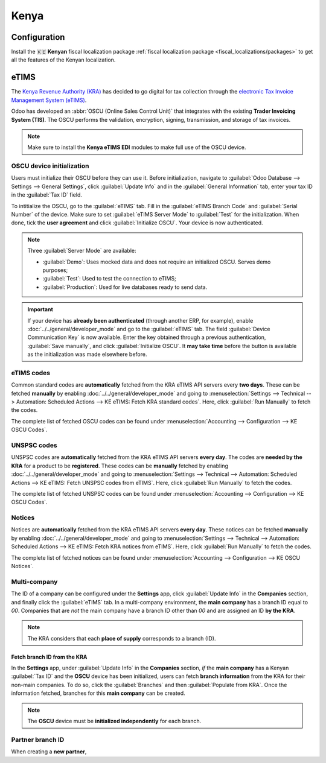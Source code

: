 =====
Kenya
=====

.. _localization/kenya/configuration:

Configuration
=============

Install the 🇰🇪 **Kenyan** fiscal localization package :ref:`fiscal localization package
<fiscal_localizations/packages>` to get all the features of the Kenyan localization.

eTIMS
=====

The `Kenya Revenue Authority (KRA) <https://www.kra.go.ke/>`_ has decided to go digital for tax
collection through the `electronic Tax Invoice Management System (eTIMS)
<https://www.kra.go.ke/online-services/etims>`_.

Odoo has developed an :abbr:`OSCU (Online Sales Control Unit)` that integrates with the existing
**Trader Invoicing System (TIS)**. The OSCU performs the validation, encryption, signing,
transmission, and storage of tax invoices.

.. note::
   Make sure to install the **Kenya eTIMS EDI** modules to make full use of the OSCU device.

OSCU device initialization
--------------------------

Users must initialize their OSCU before they can use it. Before initialization, navigate to
:guilabel:`Odoo Database --> Settings --> General Settings`, click :guilabel:`Update Info` and in
the :guilabel:`General Information` tab, enter your tax ID in the :guilabel:`Tax ID` field.

To  intitialize the OSCU, go to the :guilabel:`eTIMS` tab. Fill in the :guilabel:`eTIMS Branch Code`
and :guilabel:`Serial Number` of the device. Make sure to set :guilabel:`eTIMS Server Mode` to
:guilabel:`Test` for the initialization. When done, tick the **user agreement** and click
:guilabel:`Initialize OSCU`. Your device is now authenticated.

.. note::
   Three :guilabel:`Server Mode` are available:

   - :guilabel:`Demo`: Uses mocked data and does not require an initialized OSCU. Serves demo
     purposes;
   - :guilabel:`Test`: Used to test the connection to eTIMS;
   - :guilabel:`Production`: Used for live databases ready to send data.

.. Important::
   If your device has **already been authenticated** (through another ERP, for example), enable
   :doc:`../../general/developer_mode` and go to the :guilabel:`eTIMS` tab. The field
   :guilabel:`Device Communication Key` is now available. Enter the key obtained through a previous
   authentication, :guilabel:`Save manually`, and click :guilabel:`Initialize OSCU`. It **may take
   time** before the button is available as the initialization was made elsewhere before.

eTIMS codes
-----------

Common standard codes are **automatically** fetched from the KRA eTIMS API servers every **two
days**. These can be fetched **manually** by enabling :doc:`../../general/developer_mode` and going
to :menuselection:`Settings --> Technical --> Automation: Scheduled Actions -->
KE eTIMS: Fetch KRA standard codes`. Here, click :guilabel:`Run Manually` to fetch the codes.

The complete list of fetched OSCU codes can be found under :menuselection:`Accounting -->
Configuration --> KE OSCU Codes`.

.. image:: kenya/oscu-codes.png
   :alt: List of fetched OSCU codes.

UNSPSC codes
------------

UNSPSC codes are **automatically** fetched from the KRA eTIMS API servers **every day**. The codes
are **needed by the KRA** for a product to be **registered**. These codes can be **manually**
fetched by enabling :doc:`../../general/developer_mode` and going to :menuselection:`Settings -->
Technical --> Automation: Scheduled Actions --> KE eTIMS: Fetch UNSPSC codes from eTIMS`. Here,
click :guilabel:`Run Manually` to fetch the codes.

The complete list of fetched UNSPSC codes can be found under :menuselection:`Accounting -->
Configuration --> KE OSCU Codes`.

Notices
-------

Notices are **automatically** fetched from the KRA eTIMS API servers **every day**. These notices
can be fetched **manually** by enabling :doc:`../../general/developer_mode` and going to
:menuselection:`Settings --> Technical --> Automation: Scheduled Actions --> KE eTIMS: Fetch KRA
notices from eTIMS`. Here, click :guilabel:`Run Manually` to fetch the codes.

The complete list of fetched notices can be found under :menuselection:`Accounting --> Configuration
--> KE OSCU Notices`.

Multi-company
-------------

.. _kenya/branch:

.. seealso::
   :doc:`../../general/companies`

The ID of a company can be configured under the **Settings** app, click :guilabel:`Update Info` in
the **Companies** section, and finally click the :guilabel:`eTIMS` tab. In a multi-company
environment, the **main company** has a branch ID equal to `00`. Companies that are *not* the main
company have a branch ID other than `00` and are assigned an ID **by the KRA**.

.. note::
   The KRA considers that each **place of supply** corresponds to a branch (ID).

Fetch branch ID from the KRA
~~~~~~~~~~~~~~~~~~~~~~~~~~~~

In the **Settings** app, under :guilabel:`Update Info` in the **Companies** section, *if* the
**main company** has a Kenyan :guilabel:`Tax ID` and the **OSCU** device has been initialized, users
can fetch **branch information** from the KRA for their non-main companies. To do so, click the
:guilabel:`Branches` and then :guilabel:`Populate from KRA`. Once the information fetched, branches
for this **main company** can be created.

.. note::
   The **OSCU** device must be **initialized independently** for each branch.

.. image:: kenya/branches.png
   :alt: "Populate from KRA" button for branches.

Partner branch ID
-----------------

When creating a **new partner**,